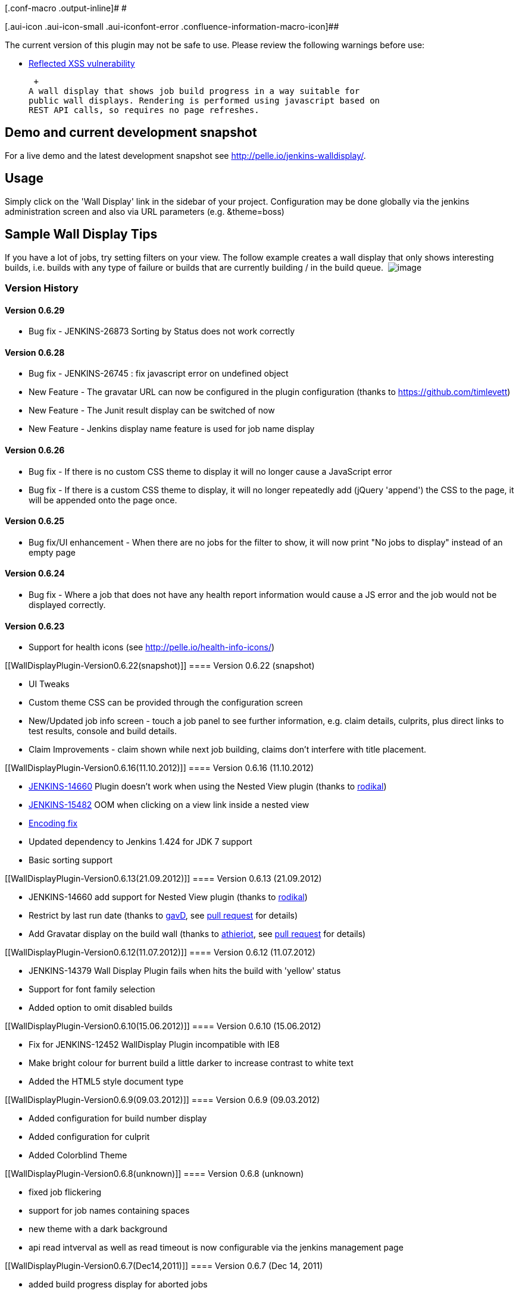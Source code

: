 [.conf-macro .output-inline]# #

[.aui-icon .aui-icon-small .aui-iconfont-error .confluence-information-macro-icon]##

The current version of this plugin may not be safe to use. Please review
the following warnings before use:

* https://jenkins.io/security/advisory/2019-08-07/#SECURITY-751[Reflected
XSS vulnerability]

 +
A wall display that shows job build progress in a way suitable for
public wall displays. Rendering is performed using javascript based on
REST API calls, so requires no page refreshes. 

[[WallDisplayPlugin-Demoandcurrentdevelopmentsnapshot]]
== *Demo and current development snapshot*

For a live demo and the latest development snapshot
see http://pelle.io/jenkins-walldisplay/.

[[WallDisplayPlugin-Usage]]
== Usage

Simply click on the 'Wall Display' link in the sidebar of your project.
Configuration may be done globally via the jenkins administration screen
and also via URL parameters (e.g. &theme=boss)

[[WallDisplayPlugin-SampleWallDisplayTips]]
== *Sample Wall Display Tips*

If you have a lot of jobs, try setting filters on your view. The follow
example creates a wall display that only shows interesting builds, i.e.
builds with any type of failure or builds that are currently building /
in the build queue. 
[.confluence-embedded-file-wrapper]#image:docs/images/options.png[image]#

[[WallDisplayPlugin-VersionHistory]]
=== Version History

[[WallDisplayPlugin-Version0.6.29]]
==== Version 0.6.29

* Bug fix - JENKINS-26873 Sorting by Status does not work correctly

[[WallDisplayPlugin-Version0.6.28]]
==== Version 0.6.28

* Bug fix - JENKINS-26745 : fix javascript error on undefined object
* New Feature - The gravatar URL can now be configured in the plugin
configuration (thanks to https://github.com/timlevett)
* New Feature - The Junit result display can be switched of now
* New Feature - Jenkins display name feature is used for job name
display

[[WallDisplayPlugin-Version0.6.26]]
==== Version 0.6.26

* Bug fix - If there is no custom CSS theme to display it will no longer
cause a JavaScript error
* Bug fix - If there is a custom CSS theme to display, it will no longer
repeatedly add (jQuery 'append') the CSS to the page, it will be
appended onto the page once.

[[WallDisplayPlugin-Version0.6.25]]
==== *Version 0.6.25*

* Bug fix/UI enhancement - When there are no jobs for the filter to
show, it will now print "No jobs to display" instead of an empty page

[[WallDisplayPlugin-Version0.6.24]]
==== Version 0.6.24

* Bug fix - Where a job that does not have any health report information
would cause a JS error and the job would not be displayed correctly.

[[WallDisplayPlugin-Version0.6.23]]
==== Version 0.6.23

* Support for health icons (see http://pelle.io/health-info-icons/)

[[WallDisplayPlugin-Version0.6.22(snapshot)]]
==== Version 0.6.22 (snapshot)

* UI Tweaks
* Custom theme CSS can be provided through the configuration screen

* New/Updated job info screen - touch a job panel to see further
information, e.g. claim details, culprits, plus direct links to test
results, console and build details. 

* Claim Improvements - claim shown while next job building, claims don't
interfere with title placement.

[[WallDisplayPlugin-Version0.6.16(11.10.2012)]]
==== Version 0.6.16 (11.10.2012)

* https://issues.jenkins-ci.org/browse/JENKINS-14660[JENKINS-14660]
Plugin doesn't work when using the Nested View plugin (thanks
to https://github.com/rodikal[rodikal])
* https://issues.jenkins-ci.org/browse/JENKINS-15482[JENKINS-15482] OOM
when clicking on a view link inside a nested view
* https://github.com/jenkinsci/walldisplay-plugin/pull/12[Encoding fix]
* Updated dependency to Jenkins 1.424 for JDK 7 support
* Basic sorting support

[[WallDisplayPlugin-Version0.6.13(21.09.2012)]]
==== Version 0.6.13 (21.09.2012)

* JENKINS-14660 add support for Nested View plugin (thanks to
https://github.com/rodikal[rodikal])
* Restrict by last run date (thanks to https://github.com/gavD[gavD],
see https://github.com/jenkinsci/walldisplay-plugin/pull/10[pull
request] for details)
* Add Gravatar display on the build wall (thanks
to https://github.com/athieriot[athieriot], see
https://github.com/jenkinsci/walldisplay-plugin/pull/11[pull request]
for details)

[[WallDisplayPlugin-Version0.6.12(11.07.2012)]]
==== Version 0.6.12 (11.07.2012)

* JENKINS-14379 Wall Display Plugin fails when hits the build with
'yellow' status
* Support for font family selection
* Added option to omit disabled builds

[[WallDisplayPlugin-Version0.6.10(15.06.2012)]]
==== Version 0.6.10 (15.06.2012)

* Fix for JENKINS-12452 WallDisplay Plugin incompatible with IE8
* Make bright colour for burrent build a little darker to increase
contrast to white text
* Added the HTML5 style document type

[[WallDisplayPlugin-Version0.6.9(09.03.2012)]]
==== Version 0.6.9 (09.03.2012)

* Added configuration for build number display
* Added configuration for culprit
* Added Colorblind Theme

[[WallDisplayPlugin-Version0.6.8(unknown)]]
==== Version 0.6.8 (unknown)

* fixed job flickering
* support for job names containing spaces
* new theme with a dark background
* api read intverval as well as read timeout is now configurable via the
jenkins management page

[[WallDisplayPlugin-Version0.6.7(Dec14,2011)]]
==== Version 0.6.7 (Dec 14, 2011)

* added build progress display for aborted jobs
* reduced data fetched via job api
* fixed broken job updates
* fixed flickering jobs
* added "boss" theme
* fixed removal of deleted builds

[[WallDisplayPlugin-Version0.6.5(Nov25,2011)]]
==== Version 0.6.5 (Nov 25, 2011)

* Support for nested views
* Fixed display of error messages
* Plugin now automatically reloads the page when a new plugin version is
detected

[[WallDisplayPlugin-Version0.6.4(Nov15,2011)]]
==== Version 0.6.4 (Nov 15, 2011)

* Fixed job sorting order

[[WallDisplayPlugin-Version0.6.1(Nov11,2011)]]
==== Version 0.6.1 (Nov 11, 2011)

* First Html/Javascript based release
* General maven and matrix jobs support

[[WallDisplayPlugin-Version0.5.11(Jul13,2011)]]
==== Version 0.5.11 (Jul 13, 2011)

* plugin fails to read manually set job names when build parameters are
defined

[[WallDisplayPlugin-Version0.5.10(Jul12,2011)]]
==== Version 0.5.10 (Jul 12, 2011)

* plugin didn't work for jobs with multiple properties showing up in the
api
* marking of jobs with failed api calls (magenta colored jobs)
* paint queued markers also for running jobs

[[WallDisplayPlugin-Version0.5.9(Jul11,2011)]]
==== Version 0.5.9 (Jul 11, 2011)

* job names to display are no longer taken from jobs description,
instead is configurable now (sorry I had to alter the behavior, but I
think the new solution is much cleaner since the jobs description is
there for other purposes)
* the time for computation of job progress is now taken from http
response header
* job height calculation for one column displays corrected

[[WallDisplayPlugin-Version0.5.7(Jun06,2011)]]
==== Version 0.5.7 (Jun 06, 2011)

* plugin now also works for jobs containing spaces

[[WallDisplayPlugin-Version0.5.6(May20,2011)]]
==== Version 0.5.6 (May 20, 2011)

* fixed incorrect error with jobs that have not been executed yet
* corrected width calculation

[[WallDisplayPlugin-Version0.5.3(Mar17,2011)]]
==== Version 0.5.3 (Mar 17, 2011)

* fixed incorrect display with viewnames containing spaces
